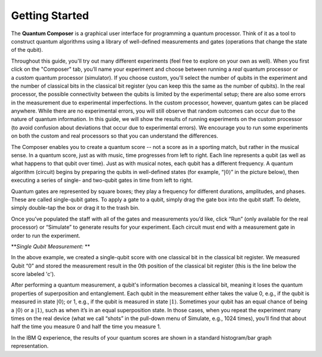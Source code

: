 Getting Started
===============

The **Quantum Composer** is a graphical user interface for programming a
quantum processor. Think of it as a tool to construct quantum algorithms
using a library of well-defined measurements and gates (operations that
change the state of the qubit).

Throughout this guide, you'll try out many different experiments (feel
free to explore on your own as well). When you first click on the
"Composer" tab, you’ll name your experiment and choose between running
a \ *real* quantum processor or a \ *custom* quantum processor
(simulator). If you choose custom, you'll select the number of qubits in
the experiment and the number of classical bits in the classical bit
register (you can keep this the same as the number of qubits). In the
real processor, the possible connectivity between the qubits is limited
by the experimental setup; there are also some errors in the measurement
due to experimental imperfections. In the custom processor, however,
quantum gates can be placed anywhere. While there are no experimental
errors, you will still observe that random outcomes can occur due to the
nature of quantum information. In this guide, we will show the results
of running experiments on the custom processor (to avoid confusion about
deviations that occur due to experimental errors). We encourage you to
run some experiments on both the custom and real processors so that you
can understand the differences.

The Composer enables you to create a quantum score -- not a score as in
a sporting match, but rather in the musical sense. In a quantum score,
just as with music, time progresses from left to right. Each line
represents a qubit (as well as what happens to that qubit over time).
Just as with musical notes, each qubit has a different frequency. A
quantum algorithm (circuit) begins by preparing the qubits in
well-defined states (for example, “:math:`|0\rangle`” in the picture
below), then executing a series of single- and two-qubit gates in time
from left to right.

| |image0|

Quantum gates are represented by square boxes; they play a frequency for
different durations, amplitudes, and phases. These are called
single-qubit gates. To apply a gate to a qubit, simply drag the gate box
into the qubit staff. To delete, simply double-tap the box or drag it to
the trash bin.

Once you’ve populated the staff with all of the gates and measurements
you’d like, click “Run” (only available for the real processor) or
“Simulate” to generate results for your experiment. Each circuit must
end with a measurement gate in order to run the experiment.

***Single Qubit Measurement:*
**

| |image1|

In the above example, we created a single-qubit score with one classical
bit in the classical bit register. We measured Qubit “0” and stored the
measurement result in the 0th position of the classical bit register
(this is the line below the score labeled 'c').

After performing a quantum measurement, a qubit's information becomes a
classical bit, meaning it loses the quantum properties of superposition
and entanglement. Each qubit in the measurement either takes the value
0, e.g., if the qubit is measured in state :math:`|0\rangle`; or 1, e.g.,
if the qubit is measured in state :math:`|1\rangle`. Sometimes your qubit
has an equal chance of being a :math:`|0\rangle` or a :math:`|1\rangle`,
such as when it’s in an equal superposition state. In those cases, when
you repeat the experiment many times on the real device (what we call
“shots” in the pull-down menu of Simulate, e.g., 1024 times), you’ll
find that about half the time you measure 0 and half the time you
measure 1.

In the IBM Q experience, the results of your quantum scores are shown in
a standard histogram/bar graph representation.

.. |image0| image:: https://dal.objectstorage.open.softlayer.com/v1/AUTH_039c3bf6e6e54d76b8e66152e2f87877/images-classroom/p0-1xkkbcfvusaotuik9.png
.. |image1| image:: https://dal.objectstorage.open.softlayer.com/v1/AUTH_039c3bf6e6e54d76b8e66152e2f87877/images-classroom/p1-1xg3szp1jk40f3whfr.png

